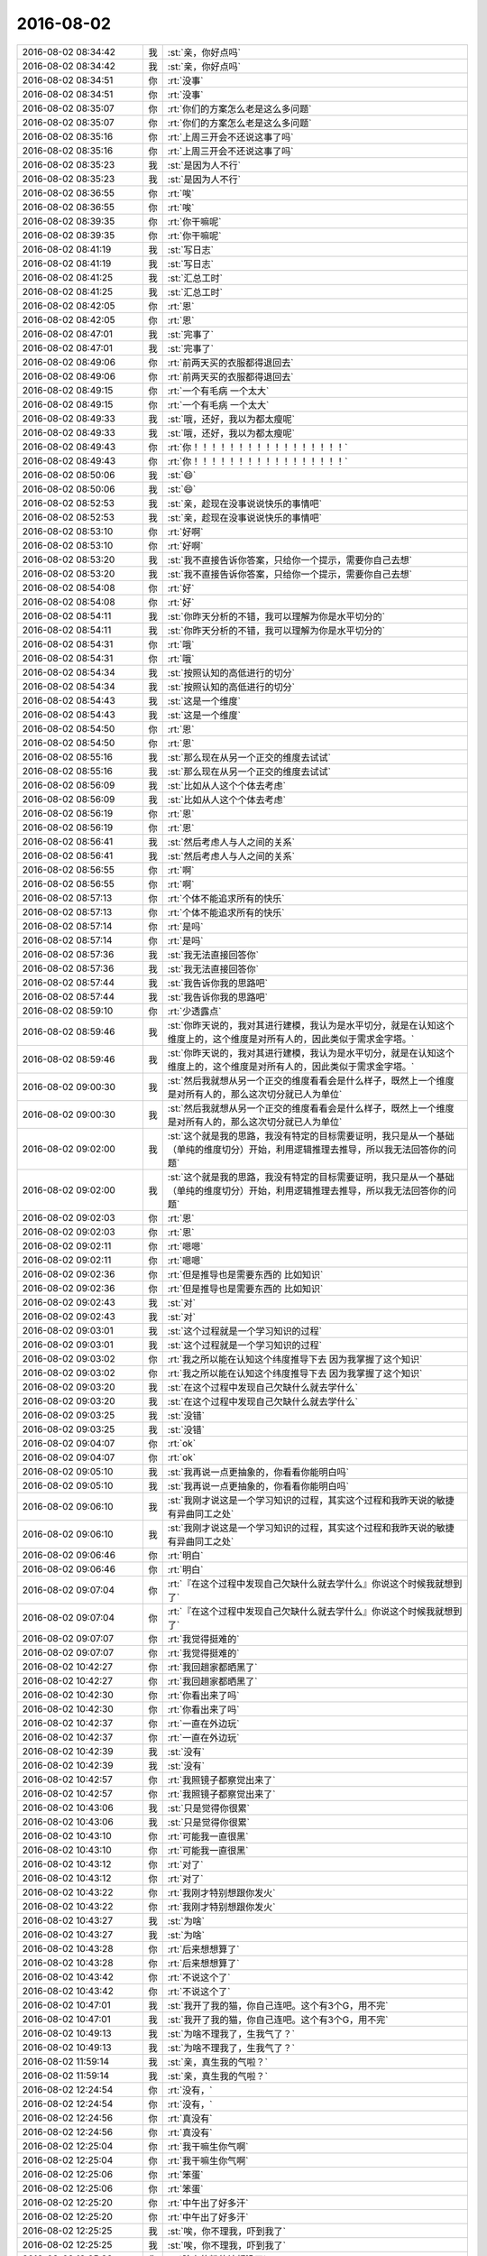 2016-08-02
-------------

.. list-table::
   :widths: 25, 1, 60

   * - 2016-08-02 08:34:42
     - 我
     - :st:`亲，你好点吗`
   * - 2016-08-02 08:34:42
     - 我
     - :st:`亲，你好点吗`
   * - 2016-08-02 08:34:51
     - 你
     - :rt:`没事`
   * - 2016-08-02 08:34:51
     - 你
     - :rt:`没事`
   * - 2016-08-02 08:35:07
     - 你
     - :rt:`你们的方案怎么老是这么多问题`
   * - 2016-08-02 08:35:07
     - 你
     - :rt:`你们的方案怎么老是这么多问题`
   * - 2016-08-02 08:35:16
     - 你
     - :rt:`上周三开会不还说这事了吗`
   * - 2016-08-02 08:35:16
     - 你
     - :rt:`上周三开会不还说这事了吗`
   * - 2016-08-02 08:35:23
     - 我
     - :st:`是因为人不行`
   * - 2016-08-02 08:35:23
     - 我
     - :st:`是因为人不行`
   * - 2016-08-02 08:36:55
     - 你
     - :rt:`唉`
   * - 2016-08-02 08:36:55
     - 你
     - :rt:`唉`
   * - 2016-08-02 08:39:35
     - 你
     - :rt:`你干嘛呢`
   * - 2016-08-02 08:39:35
     - 你
     - :rt:`你干嘛呢`
   * - 2016-08-02 08:41:19
     - 我
     - :st:`写日志`
   * - 2016-08-02 08:41:19
     - 我
     - :st:`写日志`
   * - 2016-08-02 08:41:25
     - 我
     - :st:`汇总工时`
   * - 2016-08-02 08:41:25
     - 我
     - :st:`汇总工时`
   * - 2016-08-02 08:42:05
     - 你
     - :rt:`恩`
   * - 2016-08-02 08:42:05
     - 你
     - :rt:`恩`
   * - 2016-08-02 08:47:01
     - 我
     - :st:`完事了`
   * - 2016-08-02 08:47:01
     - 我
     - :st:`完事了`
   * - 2016-08-02 08:49:06
     - 你
     - :rt:`前两天买的衣服都得退回去`
   * - 2016-08-02 08:49:06
     - 你
     - :rt:`前两天买的衣服都得退回去`
   * - 2016-08-02 08:49:15
     - 你
     - :rt:`一个有毛病 一个太大`
   * - 2016-08-02 08:49:15
     - 你
     - :rt:`一个有毛病 一个太大`
   * - 2016-08-02 08:49:33
     - 我
     - :st:`哦，还好，我以为都太瘦呢`
   * - 2016-08-02 08:49:33
     - 我
     - :st:`哦，还好，我以为都太瘦呢`
   * - 2016-08-02 08:49:43
     - 你
     - :rt:`你！！！！！！！！！！！！！！！！！`
   * - 2016-08-02 08:49:43
     - 你
     - :rt:`你！！！！！！！！！！！！！！！！！`
   * - 2016-08-02 08:50:06
     - 我
     - :st:`😄`
   * - 2016-08-02 08:50:06
     - 我
     - :st:`😄`
   * - 2016-08-02 08:52:53
     - 我
     - :st:`亲，趁现在没事说说快乐的事情吧`
   * - 2016-08-02 08:52:53
     - 我
     - :st:`亲，趁现在没事说说快乐的事情吧`
   * - 2016-08-02 08:53:10
     - 你
     - :rt:`好啊`
   * - 2016-08-02 08:53:10
     - 你
     - :rt:`好啊`
   * - 2016-08-02 08:53:20
     - 我
     - :st:`我不直接告诉你答案，只给你一个提示，需要你自己去想`
   * - 2016-08-02 08:53:20
     - 我
     - :st:`我不直接告诉你答案，只给你一个提示，需要你自己去想`
   * - 2016-08-02 08:54:08
     - 你
     - :rt:`好`
   * - 2016-08-02 08:54:08
     - 你
     - :rt:`好`
   * - 2016-08-02 08:54:11
     - 我
     - :st:`你昨天分析的不错，我可以理解为你是水平切分的`
   * - 2016-08-02 08:54:11
     - 我
     - :st:`你昨天分析的不错，我可以理解为你是水平切分的`
   * - 2016-08-02 08:54:31
     - 你
     - :rt:`哦`
   * - 2016-08-02 08:54:31
     - 你
     - :rt:`哦`
   * - 2016-08-02 08:54:34
     - 我
     - :st:`按照认知的高低进行的切分`
   * - 2016-08-02 08:54:34
     - 我
     - :st:`按照认知的高低进行的切分`
   * - 2016-08-02 08:54:43
     - 我
     - :st:`这是一个维度`
   * - 2016-08-02 08:54:43
     - 我
     - :st:`这是一个维度`
   * - 2016-08-02 08:54:50
     - 你
     - :rt:`恩`
   * - 2016-08-02 08:54:50
     - 你
     - :rt:`恩`
   * - 2016-08-02 08:55:16
     - 我
     - :st:`那么现在从另一个正交的维度去试试`
   * - 2016-08-02 08:55:16
     - 我
     - :st:`那么现在从另一个正交的维度去试试`
   * - 2016-08-02 08:56:09
     - 我
     - :st:`比如从人这个个体去考虑`
   * - 2016-08-02 08:56:09
     - 我
     - :st:`比如从人这个个体去考虑`
   * - 2016-08-02 08:56:19
     - 你
     - :rt:`恩`
   * - 2016-08-02 08:56:19
     - 你
     - :rt:`恩`
   * - 2016-08-02 08:56:41
     - 我
     - :st:`然后考虑人与人之间的关系`
   * - 2016-08-02 08:56:41
     - 我
     - :st:`然后考虑人与人之间的关系`
   * - 2016-08-02 08:56:55
     - 你
     - :rt:`啊`
   * - 2016-08-02 08:56:55
     - 你
     - :rt:`啊`
   * - 2016-08-02 08:57:13
     - 你
     - :rt:`个体不能追求所有的快乐`
   * - 2016-08-02 08:57:13
     - 你
     - :rt:`个体不能追求所有的快乐`
   * - 2016-08-02 08:57:14
     - 你
     - :rt:`是吗`
   * - 2016-08-02 08:57:14
     - 你
     - :rt:`是吗`
   * - 2016-08-02 08:57:36
     - 我
     - :st:`我无法直接回答你`
   * - 2016-08-02 08:57:36
     - 我
     - :st:`我无法直接回答你`
   * - 2016-08-02 08:57:44
     - 我
     - :st:`我告诉你我的思路吧`
   * - 2016-08-02 08:57:44
     - 我
     - :st:`我告诉你我的思路吧`
   * - 2016-08-02 08:59:10
     - 你
     - :rt:`少透露点`
   * - 2016-08-02 08:59:46
     - 我
     - :st:`你昨天说的，我对其进行建模，我认为是水平切分，就是在认知这个维度上的，这个维度是对所有人的，因此类似于需求金字塔。`
   * - 2016-08-02 08:59:46
     - 我
     - :st:`你昨天说的，我对其进行建模，我认为是水平切分，就是在认知这个维度上的，这个维度是对所有人的，因此类似于需求金字塔。`
   * - 2016-08-02 09:00:30
     - 我
     - :st:`然后我就想从另一个正交的维度看看会是什么样子，既然上一个维度是对所有人的，那么这次切分就已人为单位`
   * - 2016-08-02 09:00:30
     - 我
     - :st:`然后我就想从另一个正交的维度看看会是什么样子，既然上一个维度是对所有人的，那么这次切分就已人为单位`
   * - 2016-08-02 09:02:00
     - 我
     - :st:`这个就是我的思路，我没有特定的目标需要证明，我只是从一个基础（单纯的维度切分）开始，利用逻辑推理去推导，所以我无法回答你的问题`
   * - 2016-08-02 09:02:00
     - 我
     - :st:`这个就是我的思路，我没有特定的目标需要证明，我只是从一个基础（单纯的维度切分）开始，利用逻辑推理去推导，所以我无法回答你的问题`
   * - 2016-08-02 09:02:03
     - 你
     - :rt:`恩`
   * - 2016-08-02 09:02:03
     - 你
     - :rt:`恩`
   * - 2016-08-02 09:02:11
     - 你
     - :rt:`嗯嗯`
   * - 2016-08-02 09:02:11
     - 你
     - :rt:`嗯嗯`
   * - 2016-08-02 09:02:36
     - 你
     - :rt:`但是推导也是需要东西的 比如知识`
   * - 2016-08-02 09:02:36
     - 你
     - :rt:`但是推导也是需要东西的 比如知识`
   * - 2016-08-02 09:02:43
     - 我
     - :st:`对`
   * - 2016-08-02 09:02:43
     - 我
     - :st:`对`
   * - 2016-08-02 09:03:01
     - 我
     - :st:`这个过程就是一个学习知识的过程`
   * - 2016-08-02 09:03:01
     - 我
     - :st:`这个过程就是一个学习知识的过程`
   * - 2016-08-02 09:03:02
     - 你
     - :rt:`我之所以能在认知这个纬度推导下去 因为我掌握了这个知识`
   * - 2016-08-02 09:03:02
     - 你
     - :rt:`我之所以能在认知这个纬度推导下去 因为我掌握了这个知识`
   * - 2016-08-02 09:03:20
     - 我
     - :st:`在这个过程中发现自己欠缺什么就去学什么`
   * - 2016-08-02 09:03:20
     - 我
     - :st:`在这个过程中发现自己欠缺什么就去学什么`
   * - 2016-08-02 09:03:25
     - 我
     - :st:`没错`
   * - 2016-08-02 09:03:25
     - 我
     - :st:`没错`
   * - 2016-08-02 09:04:07
     - 你
     - :rt:`ok`
   * - 2016-08-02 09:04:07
     - 你
     - :rt:`ok`
   * - 2016-08-02 09:05:10
     - 我
     - :st:`我再说一点更抽象的，你看看你能明白吗`
   * - 2016-08-02 09:05:10
     - 我
     - :st:`我再说一点更抽象的，你看看你能明白吗`
   * - 2016-08-02 09:06:10
     - 我
     - :st:`我刚才说这是一个学习知识的过程，其实这个过程和我昨天说的敏捷有异曲同工之处`
   * - 2016-08-02 09:06:10
     - 我
     - :st:`我刚才说这是一个学习知识的过程，其实这个过程和我昨天说的敏捷有异曲同工之处`
   * - 2016-08-02 09:06:46
     - 你
     - :rt:`明白`
   * - 2016-08-02 09:06:46
     - 你
     - :rt:`明白`
   * - 2016-08-02 09:07:04
     - 你
     - :rt:`『在这个过程中发现自己欠缺什么就去学什么』你说这个时候我就想到了`
   * - 2016-08-02 09:07:04
     - 你
     - :rt:`『在这个过程中发现自己欠缺什么就去学什么』你说这个时候我就想到了`
   * - 2016-08-02 09:07:07
     - 你
     - :rt:`我觉得挺难的`
   * - 2016-08-02 09:07:07
     - 你
     - :rt:`我觉得挺难的`
   * - 2016-08-02 10:42:27
     - 你
     - :rt:`我回趟家都晒黑了`
   * - 2016-08-02 10:42:27
     - 你
     - :rt:`我回趟家都晒黑了`
   * - 2016-08-02 10:42:30
     - 你
     - :rt:`你看出来了吗`
   * - 2016-08-02 10:42:30
     - 你
     - :rt:`你看出来了吗`
   * - 2016-08-02 10:42:37
     - 你
     - :rt:`一直在外边玩`
   * - 2016-08-02 10:42:37
     - 你
     - :rt:`一直在外边玩`
   * - 2016-08-02 10:42:39
     - 我
     - :st:`没有`
   * - 2016-08-02 10:42:39
     - 我
     - :st:`没有`
   * - 2016-08-02 10:42:57
     - 你
     - :rt:`我照镜子都察觉出来了`
   * - 2016-08-02 10:42:57
     - 你
     - :rt:`我照镜子都察觉出来了`
   * - 2016-08-02 10:43:06
     - 我
     - :st:`只是觉得你很累`
   * - 2016-08-02 10:43:06
     - 我
     - :st:`只是觉得你很累`
   * - 2016-08-02 10:43:10
     - 你
     - :rt:`可能我一直很黑`
   * - 2016-08-02 10:43:10
     - 你
     - :rt:`可能我一直很黑`
   * - 2016-08-02 10:43:12
     - 你
     - :rt:`对了`
   * - 2016-08-02 10:43:12
     - 你
     - :rt:`对了`
   * - 2016-08-02 10:43:22
     - 你
     - :rt:`我刚才特别想跟你发火`
   * - 2016-08-02 10:43:22
     - 你
     - :rt:`我刚才特别想跟你发火`
   * - 2016-08-02 10:43:27
     - 我
     - :st:`为啥`
   * - 2016-08-02 10:43:27
     - 我
     - :st:`为啥`
   * - 2016-08-02 10:43:28
     - 你
     - :rt:`后来想想算了`
   * - 2016-08-02 10:43:28
     - 你
     - :rt:`后来想想算了`
   * - 2016-08-02 10:43:42
     - 你
     - :rt:`不说这个了`
   * - 2016-08-02 10:43:42
     - 你
     - :rt:`不说这个了`
   * - 2016-08-02 10:47:01
     - 我
     - :st:`我开了我的猫，你自己连吧。这个有3个G，用不完`
   * - 2016-08-02 10:47:01
     - 我
     - :st:`我开了我的猫，你自己连吧。这个有3个G，用不完`
   * - 2016-08-02 10:49:13
     - 我
     - :st:`为啥不理我了，生我气了？`
   * - 2016-08-02 10:49:13
     - 我
     - :st:`为啥不理我了，生我气了？`
   * - 2016-08-02 11:59:14
     - 我
     - :st:`亲，真生我的气啦？`
   * - 2016-08-02 11:59:14
     - 我
     - :st:`亲，真生我的气啦？`
   * - 2016-08-02 12:24:54
     - 你
     - :rt:`没有，`
   * - 2016-08-02 12:24:54
     - 你
     - :rt:`没有，`
   * - 2016-08-02 12:24:56
     - 你
     - :rt:`真没有`
   * - 2016-08-02 12:24:56
     - 你
     - :rt:`真没有`
   * - 2016-08-02 12:25:04
     - 你
     - :rt:`我干嘛生你气啊`
   * - 2016-08-02 12:25:04
     - 你
     - :rt:`我干嘛生你气啊`
   * - 2016-08-02 12:25:06
     - 你
     - :rt:`笨蛋`
   * - 2016-08-02 12:25:06
     - 你
     - :rt:`笨蛋`
   * - 2016-08-02 12:25:20
     - 你
     - :rt:`中午出了好多汗`
   * - 2016-08-02 12:25:20
     - 你
     - :rt:`中午出了好多汗`
   * - 2016-08-02 12:25:25
     - 我
     - :st:`唉，你不理我，吓到我了`
   * - 2016-08-02 12:25:25
     - 我
     - :st:`唉，你不理我，吓到我了`
   * - 2016-08-02 12:25:32
     - 你
     - :rt:`脸上的粉估计都没了`
   * - 2016-08-02 12:25:32
     - 你
     - :rt:`脸上的粉估计都没了`
   * - 2016-08-02 12:25:37
     - 你
     - [动画表情]
   * - 2016-08-02 12:25:37
     - 你
     - [动画表情]
   * - 2016-08-02 12:25:53
     - 我
     - :st:`那就去洗洗`
   * - 2016-08-02 12:25:53
     - 我
     - :st:`那就去洗洗`
   * - 2016-08-02 12:26:14
     - 你
     - :rt:`不洗`
   * - 2016-08-02 12:26:14
     - 你
     - :rt:`不洗`
   * - 2016-08-02 12:26:23
     - 你
     - :rt:`坚决不洗`
   * - 2016-08-02 12:26:23
     - 你
     - :rt:`坚决不洗`
   * - 2016-08-02 12:26:37
     - 我
     - :st:`哦`
   * - 2016-08-02 12:26:37
     - 我
     - :st:`哦`
   * - 2016-08-02 12:27:11
     - 我
     - :st:`歇会吧`
   * - 2016-08-02 12:27:11
     - 我
     - :st:`歇会吧`
   * - 2016-08-02 12:27:15
     - 你
     - :rt:`恩`
   * - 2016-08-02 12:27:15
     - 你
     - :rt:`恩`
   * - 2016-08-02 13:47:14
     - 我
     - :st:`你今天为啥想和我发火呀`
   * - 2016-08-02 13:47:14
     - 我
     - :st:`你今天为啥想和我发火呀`
   * - 2016-08-02 13:51:30
     - 你
     - :rt:`不为什么`
   * - 2016-08-02 13:51:30
     - 你
     - :rt:`不为什么`
   * - 2016-08-02 13:51:37
     - 你
     - :rt:`你别问了好吗`
   * - 2016-08-02 13:51:37
     - 你
     - :rt:`你别问了好吗`
   * - 2016-08-02 13:51:44
     - 你
     - :rt:`我要是想说 早就跟你说了`
   * - 2016-08-02 13:51:44
     - 你
     - :rt:`我要是想说 早就跟你说了`
   * - 2016-08-02 13:51:52
     - 我
     - :st:`好吧`
   * - 2016-08-02 13:51:52
     - 我
     - :st:`好吧`
   * - 2016-08-02 13:52:09
     - 我
     - :st:`不会是和东东闹别扭了吧`
   * - 2016-08-02 13:52:09
     - 我
     - :st:`不会是和东东闹别扭了吧`
   * - 2016-08-02 13:52:52
     - 你
     - :rt:`跟他没关系`
   * - 2016-08-02 13:52:52
     - 你
     - :rt:`跟他没关系`
   * - 2016-08-02 13:53:12
     - 我
     - :st:`看样子我罪过大了`
   * - 2016-08-02 13:53:12
     - 我
     - :st:`看样子我罪过大了`
   * - 2016-08-02 13:53:52
     - 你
     - :rt:`没事拉`
   * - 2016-08-02 13:53:52
     - 你
     - :rt:`没事拉`
   * - 2016-08-02 13:53:57
     - 你
     - :rt:`你别纠结了行吗`
   * - 2016-08-02 13:53:57
     - 你
     - :rt:`你别纠结了行吗`
   * - 2016-08-02 13:54:15
     - 你
     - :rt:`跟你说个好玩的事`
   * - 2016-08-02 13:54:15
     - 你
     - :rt:`跟你说个好玩的事`
   * - 2016-08-02 13:54:19
     - 你
     - :rt:`今天在卫生间洗手的时候 有个女生用烘干机烘手  那个烘干机声音特别大 他哄了四次  我就很奇怪 为什么大夏天的要用那玩意`
   * - 2016-08-02 13:54:19
     - 你
     - :rt:`今天在卫生间洗手的时候 有个女生用烘干机烘手  那个烘干机声音特别大 他哄了四次  我就很奇怪 为什么大夏天的要用那玩意`
   * - 2016-08-02 13:54:31
     - 你
     - :rt:`结果我们同事过来的时候 就跟她吐槽  我说的声音还挺大的 然后说完看见那个烘手的女生就在离我不到2米的地方 瞪了我好几眼`
   * - 2016-08-02 13:54:31
     - 你
     - :rt:`结果我们同事过来的时候 就跟她吐槽  我说的声音还挺大的 然后说完看见那个烘手的女生就在离我不到2米的地方 瞪了我好几眼`
   * - 2016-08-02 13:54:37
     - 你
     - :rt:`好尴尬`
   * - 2016-08-02 13:54:37
     - 你
     - :rt:`好尴尬`
   * - 2016-08-02 13:54:54
     - 我
     - :st:`哦`
   * - 2016-08-02 13:54:54
     - 我
     - :st:`哦`
   * - 2016-08-02 13:55:25
     - 你
     - :rt:`不好玩吗`
   * - 2016-08-02 13:55:25
     - 你
     - :rt:`不好玩吗`
   * - 2016-08-02 13:55:55
     - 我
     - :st:`是你吗？`
   * - 2016-08-02 13:55:55
     - 我
     - :st:`是你吗？`
   * - 2016-08-02 13:56:01
     - 你
     - :rt:`是啊`
   * - 2016-08-02 13:56:01
     - 你
     - :rt:`是啊`
   * - 2016-08-02 13:56:02
     - 你
     - :rt:`我`
   * - 2016-08-02 13:56:02
     - 你
     - :rt:`我`
   * - 2016-08-02 13:56:28
     - 我
     - :st:`好吧`
   * - 2016-08-02 13:56:28
     - 我
     - :st:`好吧`
   * - 2016-08-02 13:56:42
     - 你
     - :rt:`[敲打]`
   * - 2016-08-02 13:56:42
     - 你
     - :rt:`[敲打]`
   * - 2016-08-02 13:56:47
     - 我
     - :st:`其实我真的没有觉得很好玩`
   * - 2016-08-02 13:56:47
     - 我
     - :st:`其实我真的没有觉得很好玩`
   * - 2016-08-02 13:57:02
     - 你
     - :rt:`恩`
   * - 2016-08-02 13:57:02
     - 你
     - :rt:`恩`
   * - 2016-08-02 13:57:41
     - 你
     - :rt:`不好玩拉倒`
   * - 2016-08-02 13:57:41
     - 你
     - :rt:`不好玩拉倒`
   * - 2016-08-02 13:58:00
     - 我
     - :st:`😄`
   * - 2016-08-02 13:58:00
     - 我
     - :st:`😄`
   * - 2016-08-02 13:58:14
     - 你
     - :rt:`这个好玩啦？`
   * - 2016-08-02 13:58:14
     - 你
     - :rt:`这个好玩啦？`
   * - 2016-08-02 13:59:31
     - 我
     - :st:`看你可爱呀`
   * - 2016-08-02 13:59:31
     - 我
     - :st:`看你可爱呀`
   * - 2016-08-02 14:00:21
     - 你
     - :rt:`给你发邮件了`
   * - 2016-08-02 14:00:21
     - 你
     - :rt:`给你发邮件了`
   * - 2016-08-02 14:00:32
     - 你
     - :rt:`用户故事的 我写了两个 你看看对不对`
   * - 2016-08-02 14:00:32
     - 你
     - :rt:`用户故事的 我写了两个 你看看对不对`
   * - 2016-08-02 14:00:44
     - 我
     - :st:`好`
   * - 2016-08-02 14:00:44
     - 我
     - :st:`好`
   * - 2016-08-02 14:01:17
     - 我
     - :st:`亲，你又发错邮箱啦`
   * - 2016-08-02 14:01:17
     - 我
     - :st:`亲，你又发错邮箱啦`
   * - 2016-08-02 14:02:42
     - 我
     - :st:`对了`
   * - 2016-08-02 14:02:42
     - 我
     - :st:`对了`
   * - 2016-08-02 14:03:00
     - 你
     - :rt:`OK`
   * - 2016-08-02 14:03:00
     - 你
     - :rt:`OK`
   * - 2016-08-02 14:04:31
     - 我
     - :st:`你的每一个detail都可以写成一个用户故事`
   * - 2016-08-02 14:04:31
     - 我
     - :st:`你的每一个detail都可以写成一个用户故事`
   * - 2016-08-02 14:04:54
     - 你
     - :rt:`就是 detail就是细化后的用户故事`
   * - 2016-08-02 14:04:54
     - 你
     - :rt:`就是 detail就是细化后的用户故事`
   * - 2016-08-02 14:04:57
     - 你
     - :rt:`可以吗`
   * - 2016-08-02 14:04:57
     - 你
     - :rt:`可以吗`
   * - 2016-08-02 14:05:09
     - 我
     - :st:`可以`
   * - 2016-08-02 14:05:09
     - 我
     - :st:`可以`
   * - 2016-08-02 14:05:23
     - 你
     - :rt:`有什么问题`
   * - 2016-08-02 14:05:23
     - 你
     - :rt:`有什么问题`
   * - 2016-08-02 14:07:22
     - 我
     - :st:`有几个我没有看懂`
   * - 2016-08-02 14:07:22
     - 我
     - :st:`有几个我没有看懂`
   * - 2016-08-02 14:10:50
     - 你
     - :rt:`没看懂竟然！`
   * - 2016-08-02 14:10:50
     - 你
     - :rt:`没看懂竟然！`
   * - 2016-08-02 14:10:52
     - 你
     - :rt:`我看看`
   * - 2016-08-02 14:10:52
     - 你
     - :rt:`我看看`
   * - 2016-08-02 14:12:18
     - 你
     - :rt:`哪个不懂`
   * - 2016-08-02 14:12:18
     - 你
     - :rt:`哪个不懂`
   * - 2016-08-02 14:12:56
     - 我
     - :st:`第一个里面有几个没看明白`
   * - 2016-08-02 14:12:56
     - 我
     - :st:`第一个里面有几个没看明白`
   * - 2016-08-02 14:13:04
     - 我
     - :st:`感觉说起来特别绕`
   * - 2016-08-02 14:13:04
     - 我
     - :st:`感觉说起来特别绕`
   * - 2016-08-02 14:13:12
     - 你
     - :rt:`恩`
   * - 2016-08-02 14:13:12
     - 你
     - :rt:`恩`
   * - 2016-08-02 14:14:52
     - 你
     - :rt:`我再改改`
   * - 2016-08-02 14:14:52
     - 你
     - :rt:`我再改改`
   * - 2016-08-02 14:14:56
     - 我
     - :st:`好的`
   * - 2016-08-02 14:14:56
     - 我
     - :st:`好的`
   * - 2016-08-02 14:14:57
     - 你
     - :rt:`是有点欠妥`
   * - 2016-08-02 14:14:57
     - 你
     - :rt:`是有点欠妥`
   * - 2016-08-02 14:16:02
     - 你
     - :rt:`配置文件中仅指定8t表名，建立8a表映射时，不但指定8a表名，还指定表中列名，同步工具报错，同步任务结束。`
   * - 2016-08-02 14:16:02
     - 你
     - :rt:`配置文件中仅指定8t表名，建立8a表映射时，不但指定8a表名，还指定表中列名，同步工具报错，同步任务结束。`
   * - 2016-08-02 14:16:45
     - 我
     - :st:`不明白`
   * - 2016-08-02 14:16:45
     - 我
     - :st:`不明白`
   * - 2016-08-02 14:17:14
     - 我
     - :st:`你是想说用户可以通过配置文件来指定需要同步的表的信息吧`
   * - 2016-08-02 14:17:14
     - 我
     - :st:`你是想说用户可以通过配置文件来指定需要同步的表的信息吧`
   * - 2016-08-02 14:17:56
     - 你
     - :rt:`是`
   * - 2016-08-02 14:17:56
     - 你
     - :rt:`是`
   * - 2016-08-02 14:17:58
     - 你
     - :rt:`而且`
   * - 2016-08-02 14:17:58
     - 你
     - :rt:`而且`
   * - 2016-08-02 14:18:10
     - 你
     - :rt:`配置文件配置时候有要求`
   * - 2016-08-02 14:18:10
     - 你
     - :rt:`配置文件配置时候有要求`
   * - 2016-08-02 14:18:19
     - 你
     - :rt:`就跟咱们的ctl文件差不多`
   * - 2016-08-02 14:18:19
     - 你
     - :rt:`就跟咱们的ctl文件差不多`
   * - 2016-08-02 14:19:01
     - 你
     - :rt:`他不是加载 加载ctl只定义目标表`
   * - 2016-08-02 14:19:01
     - 你
     - :rt:`他不是加载 加载ctl只定义目标表`
   * - 2016-08-02 14:19:16
     - 你
     - :rt:`这个要定义源表和目标表`
   * - 2016-08-02 14:19:16
     - 你
     - :rt:`这个要定义源表和目标表`
   * - 2016-08-02 14:19:21
     - 我
     - :st:`这些都应该是细节吧`
   * - 2016-08-02 14:19:21
     - 我
     - :st:`这些都应该是细节吧`
   * - 2016-08-02 14:19:22
     - 你
     - :rt:`但是不需要定义数据`
   * - 2016-08-02 14:19:22
     - 你
     - :rt:`但是不需要定义数据`
   * - 2016-08-02 14:20:18
     - 你
     - :rt:`这个不用写在用户故事里是吗`
   * - 2016-08-02 14:20:18
     - 你
     - :rt:`这个不用写在用户故事里是吗`
   * - 2016-08-02 14:20:52
     - 我
     - :st:`那么你需要区分是用户需要的细节还是设计细节`
   * - 2016-08-02 14:20:52
     - 我
     - :st:`那么你需要区分是用户需要的细节还是设计细节`
   * - 2016-08-02 14:21:40
     - 我
     - :st:`也就是说用户是否关心这些细节，还是用户只关心是不是有这个，不关心是什么形式的`
   * - 2016-08-02 14:21:40
     - 我
     - :st:`也就是说用户是否关心这些细节，还是用户只关心是不是有这个，不关心是什么形式的`
   * - 2016-08-02 14:23:21
     - 你
     - :rt:`这么说的话更像是设计细节`
   * - 2016-08-02 14:23:21
     - 你
     - :rt:`这么说的话更像是设计细节`
   * - 2016-08-02 14:23:28
     - 我
     - :st:`对呀`
   * - 2016-08-02 14:23:28
     - 我
     - :st:`对呀`
   * - 2016-08-02 14:23:51
     - 我
     - :st:`这样的应该让研发去决定`
   * - 2016-08-02 14:23:51
     - 我
     - :st:`这样的应该让研发去决定`
   * - 2016-08-02 14:24:02
     - 你
     - :rt:`要是配置文件的形式不定义`
   * - 2016-08-02 14:24:02
     - 你
     - :rt:`要是配置文件的形式不定义`
   * - 2016-08-02 14:24:13
     - 你
     - :rt:`那用户故事怎么分啊`
   * - 2016-08-02 14:24:13
     - 你
     - :rt:`那用户故事怎么分啊`
   * - 2016-08-02 14:24:29
     - 你
     - :rt:`我觉得就剩第一和第二个了`
   * - 2016-08-02 14:24:29
     - 你
     - :rt:`我觉得就剩第一和第二个了`
   * - 2016-08-02 14:24:36
     - 我
     - :st:`不明白`
   * - 2016-08-02 14:24:36
     - 我
     - :st:`不明白`
   * - 2016-08-02 14:24:44
     - 我
     - :st:`需要定义什么形式`
   * - 2016-08-02 14:24:44
     - 我
     - :st:`需要定义什么形式`
   * - 2016-08-02 14:25:07
     - 你
     - :rt:`不明白`
   * - 2016-08-02 14:25:07
     - 你
     - :rt:`不明白`
   * - 2016-08-02 14:25:10
     - 你
     - :rt:`我也不明白`
   * - 2016-08-02 14:25:10
     - 你
     - :rt:`我也不明白`
   * - 2016-08-02 14:25:14
     - 你
     - :rt:`要不我过去找你吧`
   * - 2016-08-02 14:25:14
     - 你
     - :rt:`要不我过去找你吧`
   * - 2016-08-02 14:25:18
     - 你
     - :rt:`真费劲`
   * - 2016-08-02 14:25:18
     - 你
     - :rt:`真费劲`
   * - 2016-08-02 14:25:51
     - 我
     - :st:`好`
   * - 2016-08-02 14:25:51
     - 我
     - :st:`好`
   * - 2016-08-02 14:29:05
     - 我
     - :st:`谁这么配合你`
   * - 2016-08-02 14:29:05
     - 我
     - :st:`谁这么配合你`
   * - 2016-08-02 15:40:25
     - 你
     - :rt:`干嘛去了`
   * - 2016-08-02 15:40:25
     - 你
     - :rt:`干嘛去了`
   * - 2016-08-02 15:40:34
     - 我
     - :st:`开会`
   * - 2016-08-02 15:40:34
     - 我
     - :st:`开会`
   * - 2016-08-02 15:42:06
     - 我
     - :st:`番薯他们的技术架构`
   * - 2016-08-02 15:42:06
     - 我
     - :st:`番薯他们的技术架构`
   * - 2016-08-02 15:43:46
     - 你
     - :rt:`恩 在哪`
   * - 2016-08-02 15:43:46
     - 你
     - :rt:`恩 在哪`
   * - 2016-08-02 15:44:00
     - 我
     - :st:`武总办公室`
   * - 2016-08-02 15:44:00
     - 我
     - :st:`武总办公室`
   * - 2016-08-02 15:44:30
     - 我
     - :st:`和范振勇他们`
   * - 2016-08-02 15:44:30
     - 我
     - :st:`和范振勇他们`
   * - 2016-08-02 15:44:57
     - 你
     - :rt:`好`
   * - 2016-08-02 15:44:57
     - 你
     - :rt:`好`
   * - 2016-08-02 15:55:57
     - 我
     - :st:`你今天打球去吗`
   * - 2016-08-02 15:55:57
     - 我
     - :st:`你今天打球去吗`
   * - 2016-08-02 15:56:29
     - 你
     - :rt:`去`
   * - 2016-08-02 15:56:29
     - 你
     - :rt:`去`
   * - 2016-08-02 15:56:40
     - 我
     - :st:`好的`
   * - 2016-08-02 15:56:40
     - 我
     - :st:`好的`
   * - 2016-08-02 15:57:03
     - 你
     - :rt:`我好像知道你今天下午想表达的意思了`
   * - 2016-08-02 15:57:03
     - 你
     - :rt:`我好像知道你今天下午想表达的意思了`
   * - 2016-08-02 15:57:18
     - 我
     - :st:`说说`
   * - 2016-08-02 15:57:18
     - 我
     - :st:`说说`
   * - 2016-08-02 15:57:49
     - 你
     - :rt:`你看看这两个故事的区别`
   * - 2016-08-02 15:57:49
     - 你
     - :rt:`你看看这两个故事的区别`
   * - 2016-08-02 15:57:53
     - 你
     - :rt:`1、作为一个用户，想要通过指定8t的表名、表中某列或某几列名，并建立与8a表、列的映射关系，使用同步工具将8t中建立映射关系的列的数据同步到8a中。`
   * - 2016-08-02 15:57:53
     - 你
     - :rt:`1、作为一个用户，想要通过指定8t的表名、表中某列或某几列名，并建立与8a表、列的映射关系，使用同步工具将8t中建立映射关系的列的数据同步到8a中。`
   * - 2016-08-02 15:58:04
     - 你
     - :rt:`2、作为一个用户，想要同步8t表中指定列的内容到8a数据库中`
   * - 2016-08-02 15:58:04
     - 你
     - :rt:`2、作为一个用户，想要同步8t表中指定列的内容到8a数据库中`
   * - 2016-08-02 15:59:02
     - 你
     - :rt:`很明显故事一就有很多设计的成分`
   * - 2016-08-02 15:59:02
     - 你
     - :rt:`很明显故事一就有很多设计的成分`
   * - 2016-08-02 15:59:11
     - 你
     - :rt:`故事二就更偏向用户`
   * - 2016-08-02 15:59:11
     - 你
     - :rt:`故事二就更偏向用户`
   * - 2016-08-02 16:00:20
     - 我
     - :st:`是`
   * - 2016-08-02 16:00:20
     - 我
     - :st:`是`
   * - 2016-08-02 16:00:56
     - 你
     - :rt:`你再看一个`
   * - 2016-08-02 16:00:56
     - 你
     - :rt:`你再看一个`
   * - 2016-08-02 16:01:16
     - 你
     - :rt:`1、作为一个用户，指定8t表中列数据类型与建立映射关系的8a表列数据类型不一致，同步工具报错，同步任务结束。`
   * - 2016-08-02 16:01:16
     - 你
     - :rt:`1、作为一个用户，指定8t表中列数据类型与建立映射关系的8a表列数据类型不一致，同步工具报错，同步任务结束。`
   * - 2016-08-02 16:01:27
     - 你
     - :rt:`2、作为一个用户，当他指定的8t表中列数据类型与建立映射关系的8a表列数据类型不一致时，能够获得出错提示信息，使其被告知不能启动数据同步。`
   * - 2016-08-02 16:01:27
     - 你
     - :rt:`2、作为一个用户，当他指定的8t表中列数据类型与建立映射关系的8a表列数据类型不一致时，能够获得出错提示信息，使其被告知不能启动数据同步。`
   * - 2016-08-02 16:01:35
     - 你
     - :rt:`这两个角度就完全不同`
   * - 2016-08-02 16:01:35
     - 你
     - :rt:`这两个角度就完全不同`
   * - 2016-08-02 16:01:53
     - 我
     - :st:`对`
   * - 2016-08-02 16:01:53
     - 我
     - :st:`对`
   * - 2016-08-02 16:02:11
     - 你
     - :rt:`第二个看着就很舒坦是不是`
   * - 2016-08-02 16:02:11
     - 你
     - :rt:`第二个看着就很舒坦是不是`
   * - 2016-08-02 16:02:31
     - 我
     - :st:`是`
   * - 2016-08-02 16:02:31
     - 我
     - :st:`是`
   * - 2016-08-02 16:58:42
     - 我
     - :st:`你现在还写吗`
   * - 2016-08-02 16:58:42
     - 我
     - :st:`你现在还写吗`
   * - 2016-08-02 16:59:20
     - 你
     - :rt:`不写`
   * - 2016-08-02 16:59:20
     - 你
     - :rt:`不写`
   * - 2016-08-02 17:12:36
     - 你
     - :rt:`你为啥笑我`
   * - 2016-08-02 17:12:36
     - 你
     - :rt:`你为啥笑我`
   * - 2016-08-02 17:12:54
     - 你
     - :rt:`我一会打球 得吃点东西`
   * - 2016-08-02 17:12:54
     - 你
     - :rt:`我一会打球 得吃点东西`
   * - 2016-08-02 17:13:00
     - 我
     - :st:`看你可爱呀`
   * - 2016-08-02 17:13:00
     - 我
     - :st:`看你可爱呀`
   * - 2016-08-02 17:13:13
     - 你
     - :rt:`不许笑`
   * - 2016-08-02 17:13:13
     - 你
     - :rt:`不许笑`